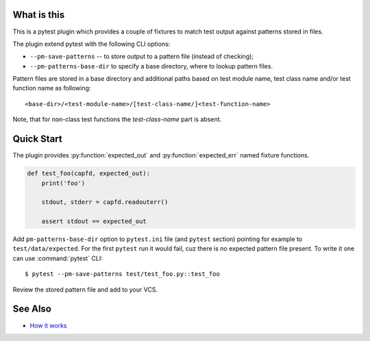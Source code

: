 What is this
============

This is a pytest plugin which provides a couple of fixtures to match
test output against patterns stored in files.

The plugin extend pytest with the following CLI options:

- ``--pm-save-patterns`` -- to store output to a pattern file (instead of checking);
- ``--pm-patterns-base-dir`` to specify a base directory, where to lookup pattern files.

Pattern files are stored in a base directory and additional paths based on test module
name, test class name and/or test function name as following:

::

    <base-dir>/<test-module-name>/[test-class-name/]<test-function-name>

Note, that for non-class test functions the *test-class-name* part is absent.


Quick Start
===========

The plugin provides :py:function:`expected_out` and :py:function:`expected_err`
named fixture functions.


.. code-block:: python

    def test_foo(capfd, expected_out):
        print('foo')

        stdout, stderr = capfd.readouterr()

        assert stdout == expected_out

Add ``pm-patterns-base-dir`` option to ``pytest.ini`` file (and ``pytest`` section)
pointing for example to ``test/data/expected``. For the first ``pytest`` run it would
fail, cuz there is no expected pattern file present. To write it one can use
:command:`pytest` CLI:

::

    $ pytest --pm-save-patterns test/test_foo.py::test_foo

Review the stored pattern file and add to your VCS.


See Also
========

* `How it works <http://zaufi.github.io/programming/2017/07/05/extend-pytest-with-fixtures>`_
